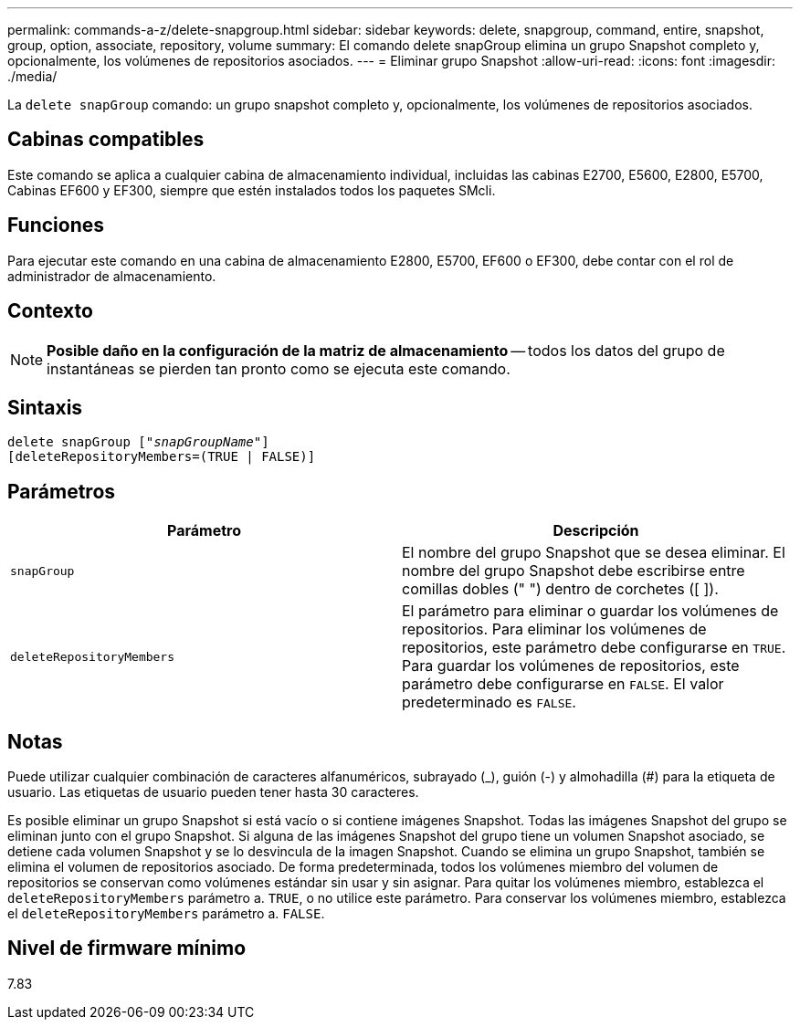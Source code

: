 ---
permalink: commands-a-z/delete-snapgroup.html 
sidebar: sidebar 
keywords: delete, snapgroup, command, entire, snapshot, group, option, associate, repository, volume 
summary: El comando delete snapGroup elimina un grupo Snapshot completo y, opcionalmente, los volúmenes de repositorios asociados. 
---
= Eliminar grupo Snapshot
:allow-uri-read: 
:icons: font
:imagesdir: ./media/


[role="lead"]
La `delete snapGroup` comando: un grupo snapshot completo y, opcionalmente, los volúmenes de repositorios asociados.



== Cabinas compatibles

Este comando se aplica a cualquier cabina de almacenamiento individual, incluidas las cabinas E2700, E5600, E2800, E5700, Cabinas EF600 y EF300, siempre que estén instalados todos los paquetes SMcli.



== Funciones

Para ejecutar este comando en una cabina de almacenamiento E2800, E5700, EF600 o EF300, debe contar con el rol de administrador de almacenamiento.



== Contexto

[NOTE]
====
*Posible daño en la configuración de la matriz de almacenamiento* -- todos los datos del grupo de instantáneas se pierden tan pronto como se ejecuta este comando.

====


== Sintaxis

[listing, subs="+macros"]
----
pass:quotes[delete snapGroup ["_snapGroupName_"]]
[deleteRepositoryMembers=(TRUE | FALSE)]
----


== Parámetros

[cols="2*"]
|===
| Parámetro | Descripción 


 a| 
`snapGroup`
 a| 
El nombre del grupo Snapshot que se desea eliminar. El nombre del grupo Snapshot debe escribirse entre comillas dobles (" ") dentro de corchetes ([ ]).



 a| 
`deleteRepositoryMembers`
 a| 
El parámetro para eliminar o guardar los volúmenes de repositorios. Para eliminar los volúmenes de repositorios, este parámetro debe configurarse en `TRUE`. Para guardar los volúmenes de repositorios, este parámetro debe configurarse en `FALSE`. El valor predeterminado es `FALSE`.

|===


== Notas

Puede utilizar cualquier combinación de caracteres alfanuméricos, subrayado (_), guión (-) y almohadilla (#) para la etiqueta de usuario. Las etiquetas de usuario pueden tener hasta 30 caracteres.

Es posible eliminar un grupo Snapshot si está vacío o si contiene imágenes Snapshot. Todas las imágenes Snapshot del grupo se eliminan junto con el grupo Snapshot. Si alguna de las imágenes Snapshot del grupo tiene un volumen Snapshot asociado, se detiene cada volumen Snapshot y se lo desvincula de la imagen Snapshot. Cuando se elimina un grupo Snapshot, también se elimina el volumen de repositorios asociado. De forma predeterminada, todos los volúmenes miembro del volumen de repositorios se conservan como volúmenes estándar sin usar y sin asignar. Para quitar los volúmenes miembro, establezca el `deleteRepositoryMembers` parámetro a. `TRUE`, o no utilice este parámetro. Para conservar los volúmenes miembro, establezca el `deleteRepositoryMembers` parámetro a. `FALSE`.



== Nivel de firmware mínimo

7.83
